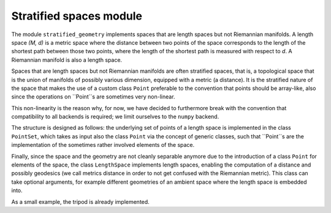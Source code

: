 Stratified spaces module
========================

The module ``stratified_geometry`` implements spaces that are length spaces but not
Riemannian manifolds. A length space `(M, d)` is a metric space where the distance
between two points of the space corresponds to the length of the shortest path between
those two points, where the length of the shortest path is measured with respect to `d`.
A Riemannian manifold is also a length space.

Spaces that are length spaces but not Riemannian manifolds are often stratified spaces,
that is, a topological space that is the union of manifolds of possibly various
dimension, equipped with a metric (a distance). It is the stratified nature of the space
that makes the use of a custom class ``Point`` preferable to the convention that points
should be array-like, also since the operations on ``Point``s are sometimes very
non-linear.

This non-linearity is the reason why, for now, we have decided to furthermore break with
the convention that compatibility to all backends is required; we limit ourselves to the
``numpy`` backend.

The structure is designed as follows: the underlying set of points of a length space is
implemented in the class ``PointSet``, which takes as input also the class ``Point`` via
the concept of generic classes, such that ``Point``s are the implementation of the
sometimes rather involved elements of the space.

Finally, since the space and the geometry are not cleanly separable anymore due to the
introduction of a class ``Point`` for elements of the space, the class ``LengthSpace``
implements length spaces, enabling the computation of a distance and possibly geodesics
(we call metrics distance in order to not get confused with the Riemannian metric).
This class can take optional arguments, for example different geometries of an ambient
space where the length space is embedded into.

As a small example, the tripod is already implemented.
